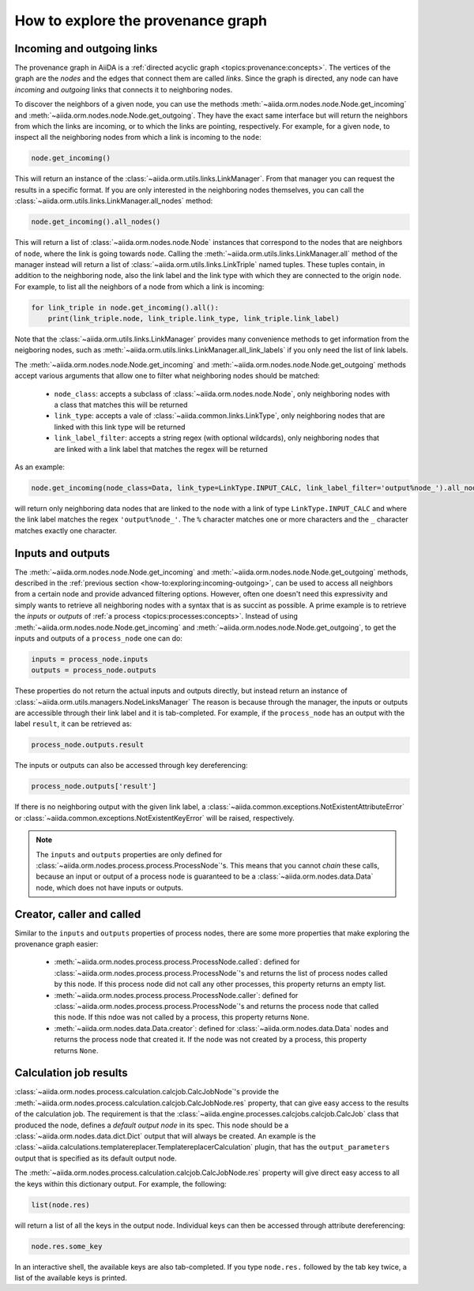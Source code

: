 .. _how-to:exploring:

***********************************
How to explore the provenance graph
***********************************

.. _how-to:exploring:incoming-outgoing:

Incoming and outgoing links
===========================

The provenance graph in AiiDA is a :ref:`directed acyclic graph <topics:provenance:concepts>`.
The vertices of the graph are the *nodes* and the edges that connect them are called *links*.
Since the graph is directed, any node can have *incoming* and *outgoing* links that connects it to neighboring nodes.

To discover the neighbors of a given node, you can use the methods :meth:`~aiida.orm.nodes.node.Node.get_incoming` and :meth:`~aiida.orm.nodes.node.Node.get_outgoing`.
They have the exact same interface but will return the neighbors from which the links are incoming, or to which the links are pointing, respectively.
For example, for a given ``node``, to inspect all the neighboring nodes from which a link is incoming to the ``node``:

.. code-block:: python

    node.get_incoming()

This will return an instance of the :class:`~aiida.orm.utils.links.LinkManager`.
From that manager you can request the results in a specific format.
If you are only interested in the neighboring nodes themselves, you can call the :class:`~aiida.orm.utils.links.LinkManager.all_nodes` method:

.. code-block:: python

    node.get_incoming().all_nodes()

This will return a list of :class:`~aiida.orm.nodes.node.Node` instances that correspond to the nodes that are neighbors of ``node``, where the link is going towards ``node``.
Calling the :meth:`~aiida.orm.utils.links.LinkManager.all` method of the manager instead will return a list of :class:`~aiida.orm.utils.links.LinkTriple` named tuples.
These tuples contain, in addition to the neighboring node, also the link label and the link type with which they are connected to the origin ``node``.
For example, to list all the neighbors of a node from which a link is incoming:

.. code-block:: python

    for link_triple in node.get_incoming().all():
        print(link_triple.node, link_triple.link_type, link_triple.link_label)

Note that the :class:`~aiida.orm.utils.links.LinkManager` provides many convenience methods to get information from the neigboring nodes, such as :meth:`~aiida.orm.utils.links.LinkManager.all_link_labels` if you only need the list of link labels.

The :meth:`~aiida.orm.nodes.node.Node.get_incoming` and :meth:`~aiida.orm.nodes.node.Node.get_outgoing` methods accept various arguments that allow one to filter what neighboring nodes should be matched:

 * ``node_class``: accepts a subclass of :class:`~aiida.orm.nodes.node.Node`, only neighboring nodes with a class that matches this will be returned
 * ``link_type``: accepts a vale of :class:`~aiida.common.links.LinkType`, only neighboring nodes that are linked with this link type will be returned
 * ``link_label_filter``: accepts a string regex (with optional wildcards), only neighboring nodes that are linked with a link label that matches the regex will be returned

As an example:

.. code-block:: python

    node.get_incoming(node_class=Data, link_type=LinkType.INPUT_CALC, link_label_filter='output%node_').all_nodes()

will return only neighboring data nodes that are linked to the ``node`` with a link of type ``LinkType.INPUT_CALC`` and where the link label matches the regex ``'output%node_'``.
The ``%`` character matches one or more characters and the ``_`` character matches exactly one character.


.. _how-to:exploring:inputs-outputs:

Inputs and outputs
==================

The :meth:`~aiida.orm.nodes.node.Node.get_incoming` and :meth:`~aiida.orm.nodes.node.Node.get_outgoing` methods, described in the :ref:`previous section <how-to:exploring:incoming-outgoing>`, can be used to access all neighbors from a certain node and provide advanced filtering options.
However, often one doesn't need this expressivity and simply wants to retrieve all neighboring nodes with a syntax that is as succint as possible.
A prime example is to retrieve the *inputs* or *outputs* of :ref:`a process <topics:processes:concepts>`.
Instead of using :meth:`~aiida.orm.nodes.node.Node.get_incoming` and :meth:`~aiida.orm.nodes.node.Node.get_outgoing`, to get the inputs and outputs of a ``process_node`` one can do:

.. code-block:: python

    inputs = process_node.inputs
    outputs = process_node.outputs

These properties do not return the actual inputs and outputs directly, but instead return an instance of :class:`~aiida.orm.utils.managers.NodeLinksManager`
The reason is because through the manager, the inputs or outputs are accessible through their link label and it is tab-completed.
For example, if the ``process_node`` has an output with the label ``result``, it can be retrieved as:

.. code-block:: python

    process_node.outputs.result

The inputs or outputs can also be accessed through key dereferencing:

.. code-block:: python

    process_node.outputs['result']

If there is no neighboring output with the given link label, a :class:`~aiida.common.exceptions.NotExistentAttributeError` or :class:`~aiida.common.exceptions.NotExistentKeyError` will be raised, respectively.

.. note::

    The ``inputs`` and ``outputs`` properties are only defined for :class:`~aiida.orm.nodes.process.process.ProcessNode`'s.
    This means that you cannot *chain* these calls, because an input or output of a process node is guaranteed to be a :class:`~aiida.orm.nodes.data.Data` node, which does not have inputs or outputs.


.. _how-to:exploring:creator-caller-called:

Creator, caller and called
==========================

Similar to the ``inputs`` and ``outputs`` properties of process nodes, there are some more properties that make exploring the provenance graph easier:

    * :meth:`~aiida.orm.nodes.process.process.ProcessNode.called`: defined for :class:`~aiida.orm.nodes.process.process.ProcessNode`'s and returns the list of process nodes called by this node.
      If this process node did not call any other processes, this property returns an empty list.
    * :meth:`~aiida.orm.nodes.process.process.ProcessNode.caller`: defined for :class:`~aiida.orm.nodes.process.process.ProcessNode`'s and returns the process node that called this node.
      If this ndoe was not called by a process, this property returns ``None``.
    * :meth:`~aiida.orm.nodes.data.Data.creator`: defined for :class:`~aiida.orm.nodes.data.Data` nodes and returns the process node that created it.
      If the node was not created by a process, this property returns ``None``.


.. _how-to:exploring:calcjob-results:

Calculation job results
=======================

:class:`~aiida.orm.nodes.process.calculation.calcjob.CalcJobNode`'s provide the :meth:`~aiida.orm.nodes.process.calculation.calcjob.CalcJobNode.res` property, that can give easy access to the results of the calculation job.
The requirement is that the :class:`~aiida.engine.processes.calcjobs.calcjob.CalcJob` class that produced the node, defines a *default output node* in its spec.
This node should be a :class:`~aiida.orm.nodes.data.dict.Dict` output that will always be created.
An example is the :class:`~aiida.calculations.templatereplacer.TemplatereplacerCalculation` plugin, that has the ``output_parameters`` output that is specified as its default output node.

The :meth:`~aiida.orm.nodes.process.calculation.calcjob.CalcJobNode.res` property will give direct easy access to all the keys within this dictionary output.
For example, the following:

.. code-block:: python

    list(node.res)

will return a list of all the keys in the output node.
Individual keys can then be accessed through attribute dereferencing:

.. code-block:: python

    node.res.some_key

In an interactive shell, the available keys are also tab-completed.
If you type ``node.res.`` followed by the tab key twice, a list of the available keys is printed.
